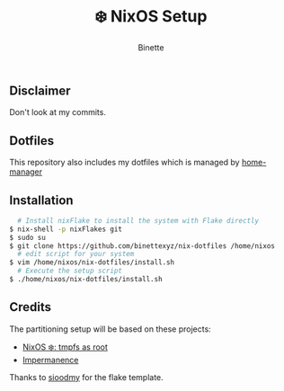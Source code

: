#+TITLE: ❄️ NixOS Setup
#+AUTHOR: Binette

* 
** Disclaimer
Don't look at my commits.

** Dotfiles
This repository also includes my dotfiles which is managed by [[https://github.com/nix-community/home-manager/][home-manager]]

** Installation
#+begin_src sh
  # Install nixFlake to install the system with Flake directly
$ nix-shell -p nixFlakes git
$ sudo su
$ git clone https://github.com/binettexyz/nix-dotfiles /home/nixos
  # edit script for your system
$ vim /home/nixos/nix-dotfiles/install.sh
  # Execute the setup script
$ ./home/nixos/nix-dotfiles/install.sh
#+end_src

** Credits
The partitioning setup will be based on these projects:
- [[https://elis.nu/blog/2020/05/nixos-tmpfs-as-root/][NixOS ❄️: tmpfs as root]]
- [[https://github.com/nix-community/impermanence][Impermanence]]

Thanks to [[https://github.com/sioodmy/dotfiles/blob/main/flake.nix][ sioodmy]] for the flake template.
